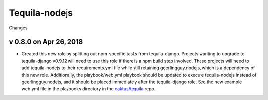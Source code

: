 Tequila-nodejs
==============

Changes

v 0.8.0 on Apr 26, 2018
-----------------------

* Created this new role by splitting out npm-specific tasks from
  tequila-django.  Projects wanting to upgrade to tequila-django
  v0.9.12 will need to use this role if there is a npm build step
  involved.  These projects will need to add tequila-nodejs to their
  requirements.yml file while still retaining geerlingguy.nodejs,
  which is a dependency of this new role.  Additionally, the
  playbook/web.yml playbook should be updated to execute
  tequila-nodejs instead of geerlingguy.nodejs, and it should be
  placed immediately after the tequila-django role.  See the new
  example web.yml file in the playbooks directory in the
  `caktus/tequila <https://github.com/caktus/tequila>`_ repo.
